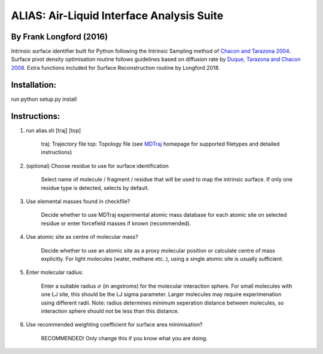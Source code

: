 ==========================================	
ALIAS: Air-Liquid Interface Analysis Suite
==========================================

By Frank Longford (2016)
----------------------

Intrinsic surface identifier built for Python following the Intrinsic Sampling method of `Chacon and Tarazona 2004`_.
Surface pivot density optimisation routine follows guidelines based on diffusion rate by `Duque, Tarazona and Chacon 2008`_.
Extra functions included for Surface Reconstruction routine by Longford 2018.

.. _Chacon and Tarazona 2004: https://journals.aps.org/prb/abstract/10.1103/PhysRevB.70.235407
.. _Duque, Tarazona and Chacon 2008: http://aip.scitation.org/doi/10.1063/1.2841128


Installation:
-------------

run python setup.py install


Instructions:
-------------

1) run alias.sh [traj] [top]

	traj: 	Trajectory file
	top:	Topology file  
	(see MDTraj_ homepage for supported filetypes and detailed instructions)

.. _MDTraj: http://mdtraj.org/1.9.0/index.html

2) (optional) Choose residue to use for surface identification

	Select name of molecule / fragment / residue that will be used to map the intrinsic surface.
	If only one residue type is detected, selects by default.

3) Use elemental masses found in checkfile?

	Decide whether to use MDTraj experimental atomic mass database for each atomic site on selected residue or enter forcefield masses if known (recommended).

4) Use atomic site as centre of molecular mass?

	Decide whether to use an atomic site as a proxy molecular position or calculate centre of mass explicitly.
	For light molecules (water, methane etc..), using a single atomic site is usually sufficient.

5) Enter molecular radius:

	Enter a suitable radius :math:`\sigma` (in angstroms) for the molecular interaction sphere.
	For small molecules with one LJ site, this should be the LJ sigma parameter.
	Larger molecules may require experimenation using different radii. 
	Note: radius determines minimum seperation distance between molecules, so interaction sphere should not be less than this distance.

6) Use recommended weighting coefficient for surface area minimisation?

	RECOMMENDED! Only change this if you know what you are doing.





